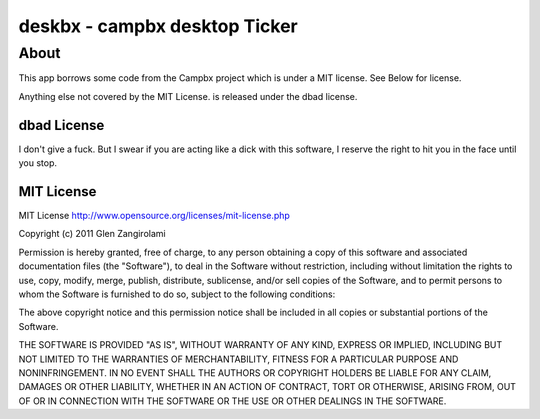 ======
deskbx - campbx desktop Ticker
======

About
=====
This app borrows some code from the Campbx project which is under a MIT license.
See Below for license.

Anything else not covered by the MIT License. is released under the dbad license.

dbad License
-------------

I don't give a fuck. But I swear if you are acting like a dick with this software,
I reserve the right to hit you in the face until you stop.

MIT License
-------------

MIT License http://www.opensource.org/licenses/mit-license.php

Copyright (c) 2011 Glen Zangirolami

Permission is hereby granted, free of charge, to any person obtaining a copy of this software and 
associated documentation files (the "Software"), to deal in the Software without restriction, including 
without limitation the rights to use, copy, modify, merge, publish, distribute, sublicense, and/or 
sell copies of the Software, and to permit persons to whom the Software is furnished to do so, subject 
to the following conditions:

The above copyright notice and this permission notice shall be included in all copies or substantial 
portions of the Software.

THE SOFTWARE IS PROVIDED "AS IS", WITHOUT WARRANTY OF ANY KIND, EXPRESS OR IMPLIED, INCLUDING BUT 
NOT LIMITED TO THE WARRANTIES OF MERCHANTABILITY, FITNESS FOR A PARTICULAR PURPOSE AND NONINFRINGEMENT. 
IN NO EVENT SHALL THE AUTHORS OR COPYRIGHT HOLDERS BE LIABLE FOR ANY CLAIM, DAMAGES OR OTHER LIABILITY, 
WHETHER IN AN ACTION OF CONTRACT, TORT OR OTHERWISE, ARISING FROM, OUT OF OR IN CONNECTION WITH THE 
SOFTWARE OR THE USE OR OTHER DEALINGS IN THE SOFTWARE.